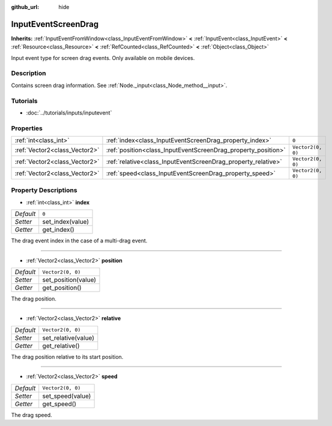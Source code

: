 :github_url: hide

.. Generated automatically by doc/tools/makerst.py in Godot's source tree.
.. DO NOT EDIT THIS FILE, but the InputEventScreenDrag.xml source instead.
.. The source is found in doc/classes or modules/<name>/doc_classes.

.. _class_InputEventScreenDrag:

InputEventScreenDrag
====================

**Inherits:** :ref:`InputEventFromWindow<class_InputEventFromWindow>` **<** :ref:`InputEvent<class_InputEvent>` **<** :ref:`Resource<class_Resource>` **<** :ref:`RefCounted<class_RefCounted>` **<** :ref:`Object<class_Object>`

Input event type for screen drag events. Only available on mobile devices.

Description
-----------

Contains screen drag information. See :ref:`Node._input<class_Node_method__input>`.

Tutorials
---------

- :doc:`../tutorials/inputs/inputevent`

Properties
----------

+-------------------------------+---------------------------------------------------------------+-------------------+
| :ref:`int<class_int>`         | :ref:`index<class_InputEventScreenDrag_property_index>`       | ``0``             |
+-------------------------------+---------------------------------------------------------------+-------------------+
| :ref:`Vector2<class_Vector2>` | :ref:`position<class_InputEventScreenDrag_property_position>` | ``Vector2(0, 0)`` |
+-------------------------------+---------------------------------------------------------------+-------------------+
| :ref:`Vector2<class_Vector2>` | :ref:`relative<class_InputEventScreenDrag_property_relative>` | ``Vector2(0, 0)`` |
+-------------------------------+---------------------------------------------------------------+-------------------+
| :ref:`Vector2<class_Vector2>` | :ref:`speed<class_InputEventScreenDrag_property_speed>`       | ``Vector2(0, 0)`` |
+-------------------------------+---------------------------------------------------------------+-------------------+

Property Descriptions
---------------------

.. _class_InputEventScreenDrag_property_index:

- :ref:`int<class_int>` **index**

+-----------+------------------+
| *Default* | ``0``            |
+-----------+------------------+
| *Setter*  | set_index(value) |
+-----------+------------------+
| *Getter*  | get_index()      |
+-----------+------------------+

The drag event index in the case of a multi-drag event.

----

.. _class_InputEventScreenDrag_property_position:

- :ref:`Vector2<class_Vector2>` **position**

+-----------+---------------------+
| *Default* | ``Vector2(0, 0)``   |
+-----------+---------------------+
| *Setter*  | set_position(value) |
+-----------+---------------------+
| *Getter*  | get_position()      |
+-----------+---------------------+

The drag position.

----

.. _class_InputEventScreenDrag_property_relative:

- :ref:`Vector2<class_Vector2>` **relative**

+-----------+---------------------+
| *Default* | ``Vector2(0, 0)``   |
+-----------+---------------------+
| *Setter*  | set_relative(value) |
+-----------+---------------------+
| *Getter*  | get_relative()      |
+-----------+---------------------+

The drag position relative to its start position.

----

.. _class_InputEventScreenDrag_property_speed:

- :ref:`Vector2<class_Vector2>` **speed**

+-----------+-------------------+
| *Default* | ``Vector2(0, 0)`` |
+-----------+-------------------+
| *Setter*  | set_speed(value)  |
+-----------+-------------------+
| *Getter*  | get_speed()       |
+-----------+-------------------+

The drag speed.

.. |virtual| replace:: :abbr:`virtual (This method should typically be overridden by the user to have any effect.)`
.. |const| replace:: :abbr:`const (This method has no side effects. It doesn't modify any of the instance's member variables.)`
.. |vararg| replace:: :abbr:`vararg (This method accepts any number of arguments after the ones described here.)`
.. |constructor| replace:: :abbr:`constructor (This method is used to construct a type.)`
.. |operator| replace:: :abbr:`operator (This method describes a valid operator to use with this type as left-hand operand.)`
